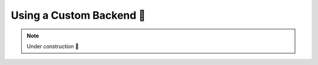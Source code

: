 .. _Writing Your Own Backend:
.. _Using a Custom Backend:

Using a Custom Backend 🚧
=========================

.. note::

    Under construction 🚧
